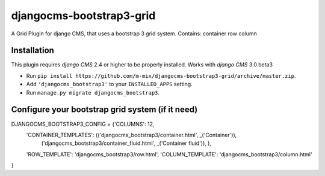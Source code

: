 djangocms-bootstrap3-grid
==============

A Grid Plugin for django CMS, that uses a bootstrap 3 grid system.
Contains:
container
row
column

Installation
------------

This plugin requires `django CMS` 2.4 or higher to be properly installed.
Works with `django CMS` 3.0.beta3

* Run ``pip install https://github.com/m-mix/djangocms-bootstrap3-grid/archive/master.zip``.
* Add ``'djangocms_bootstrap3'`` to your ``INSTALLED_APPS`` setting.
* Run ``manage.py migrate djangocms_bootstrap3``.


Configure your bootstrap grid system (if it need)
-------------------

DJANGOCMS_BOOTSTRAP3_CONFIG = {'COLUMNS': 12,
               'CONTAINER_TEMPLATES': (('djangocms_bootstrap3/container.html', _('Container')),
                                 ('djangocms_bootstrap3/container_fluid.html', _('Container fluid')),
                                 ),
               'ROW_TEMPLATE': 'djangocms_bootstrap3/row.html',
               'COLUMN_TEMPLATE': 'djangocms_bootstrap3/column.html'

}


